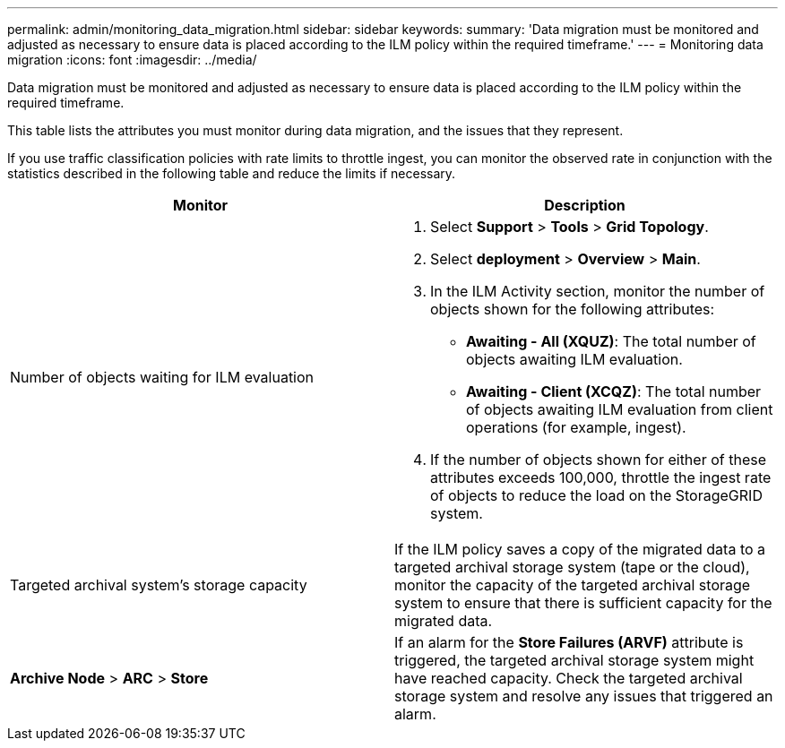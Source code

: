 ---
permalink: admin/monitoring_data_migration.html
sidebar: sidebar
keywords: 
summary: 'Data migration must be monitored and adjusted as necessary to ensure data is placed according to the ILM policy within the required timeframe.'
---
= Monitoring data migration
:icons: font
:imagesdir: ../media/

[.lead]
Data migration must be monitored and adjusted as necessary to ensure data is placed according to the ILM policy within the required timeframe.

This table lists the attributes you must monitor during data migration, and the issues that they represent.

If you use traffic classification policies with rate limits to throttle ingest, you can monitor the observed rate in conjunction with the statistics described in the following table and reduce the limits if necessary.

[cols="1a,1a" options="header"]
|===
| Monitor| Description
a|
Number of objects waiting for ILM evaluation

a|

. Select *Support* > *Tools* > *Grid Topology*.
. Select *deployment* > *Overview* > *Main*.
. In the ILM Activity section, monitor the number of objects shown for the following attributes:
 ** *Awaiting - All (XQUZ)*: The total number of objects awaiting ILM evaluation.
 ** *Awaiting - Client (XCQZ)*: The total number of objects awaiting ILM evaluation from client operations (for example, ingest).
. If the number of objects shown for either of these attributes exceeds 100,000, throttle the ingest rate of objects to reduce the load on the StorageGRID system.

a|
Targeted archival system's storage capacity

a|
If the ILM policy saves a copy of the migrated data to a targeted archival storage system (tape or the cloud), monitor the capacity of the targeted archival storage system to ensure that there is sufficient capacity for the migrated data.

a|
*Archive Node* > *ARC* > *Store*
a|
If an alarm for the *Store Failures (ARVF)* attribute is triggered, the targeted archival storage system might have reached capacity. Check the targeted archival storage system and resolve any issues that triggered an alarm.

|===
